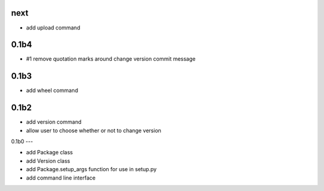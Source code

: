 
next
----

- add upload command

0.1b4
-----

- #1 remove quotation marks around change version commit message

0.1b3
-----

- add wheel command

0.1b2
-----

- add version command
- allow user to choose whether or not to change version


0.1b0
---

- add Package class
- add Version class
- add Package.setup_args function for use in setup.py
- add command line interface


